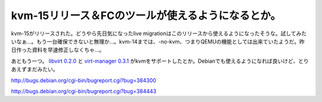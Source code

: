 kvm-15リリース＆FCのツールが使えるようになるとか。
==================================================

kvm-15がリリースされた。どうやら先日気になったlive migrationはこのリリースから使えるようになったそうな。試してみたいなぁ…。もう一台確保できないと無理か…。kvm-14までは、-no-kvm、つまりQEMUの機能としては出来ていたようだ。昨日作った資料を早速修正しなくちゃ…。



あともう一つ。 `libvirt 0.2.0 <http://libvirt.org/>`_ と `virt-manager 0.3.1 <http://virt-manager.org/>`_ がkvmをサポートしたとか。Debianでも使えるようになれば良いけど、とりあえずまだみたい。



http://bugs.debian.org/cgi-bin/bugreport.cgi?bug=384300

http://bugs.debian.org/cgi-bin/bugreport.cgi?bug=384443






.. author:: default
.. categories:: Unix/Linux,computer,virt.
.. tags::
.. comments::

